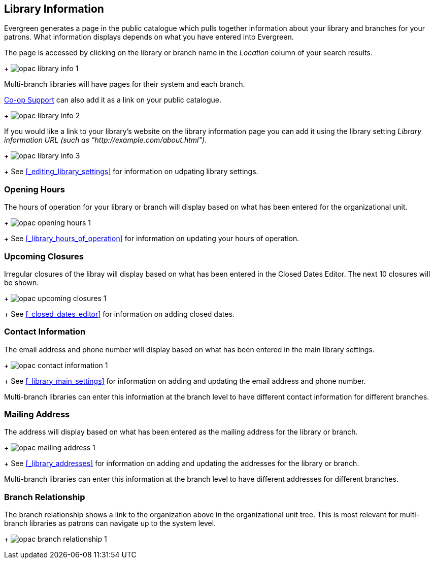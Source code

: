 [[_public_catalogue_library_info]]
Library Information
-------------------

Evergreen generates a page in the public catalogue which pulls together information about your library
and branches for your patrons. What information displays depends on what you have entered into Evergreen.

The page is accessed by clicking on the library or branch name in the _Location_ column of your search
results.  
+
image:images/opac/library-info/opac-library-info-1.png[]

Multi-branch libraries will have pages for their system and each branch.

https://bc.libraries.coop/support/[Co-op Support] can also add it as a link on your public catalogue.  
+
image:images/opac/library-info/opac-library-info-2.png[]

If you would like a link to your library's website on the library information page you can add
it using the library setting _Library information URL (such as "http://example.com/about.html")_.
+
image:images/opac/library-info/opac-library-info-3.png[]
+
See xref:_editing_library_settings[] for information on udpating library settings.


Opening Hours
~~~~~~~~~~~~~

The hours of operation for your library or branch will display based on what has been entered
for the organizational unit.
+
image:images/opac/library-info/opac-opening-hours-1.png[]
+
See xref:_library_hours_of_operation[] for information on updating
your hours of operation.


Upcoming Closures
~~~~~~~~~~~~~~~~~

Irregular closures of the libray will display based on what has been entered in the Closed Dates Editor.
The next 10 closures will be shown.
+
image:images/opac/library-info/opac-upcoming-closures-1.png[]
+
See xref:_closed_dates_editor[] for information on adding closed dates.

Contact Information
~~~~~~~~~~~~~~~~~~~

The email address and phone number will display based on what has been entered in the main 
library settings.
+
image:images/opac/library-info/opac-contact-information-1.png[]
+
See xref:_library_main_settings[] for information on adding and updating the email
address and phone number.

Multi-branch libraries can enter this information at the branch level to have different contact information
for different branches.

Mailing Address
~~~~~~~~~~~~~~~

The address will display based on what has been entered as the mailing address for the library or branch.
+
image:images/opac/library-info/opac-mailing-address-1.png[]
+
See xref:_library_addresses[] for information on adding and updating the addresses for the 
library or branch.

Multi-branch libraries can enter this information at the branch level to have different 
addresses for different branches.


Branch Relationship
~~~~~~~~~~~~~~~~~~~

The branch relationship shows a link to the organization above in the organizational unit tree. This
is most relevant for multi-branch libraries as patrons can navigate up to the system level.
+
image:images/opac/library-info/opac-branch-relationship-1.png[]